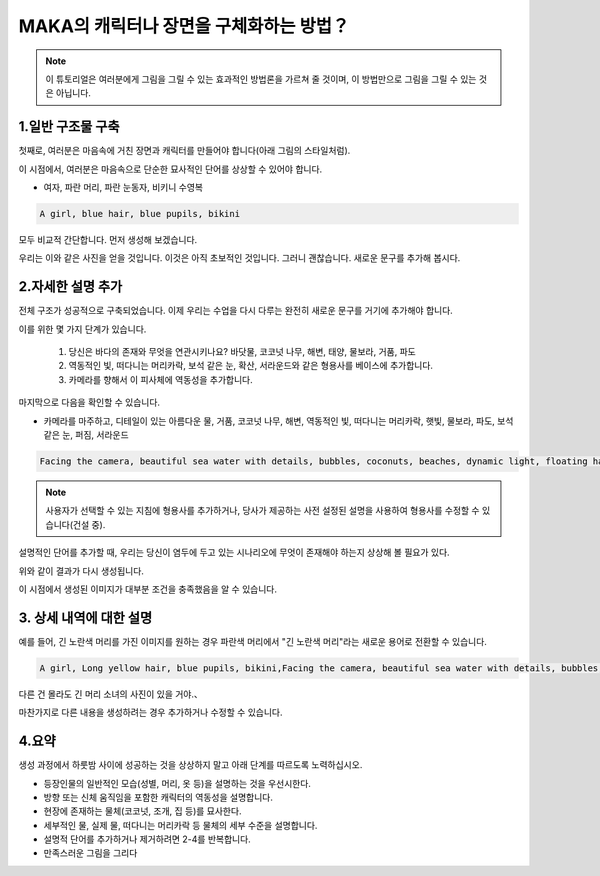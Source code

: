 MAKA의 캐릭터나 장면을 구체화하는 방법？
########################################

.. note::
   
   이 튜토리얼은 여러분에게 그림을 그릴 수 있는 효과적인 방법론을 가르쳐 줄 것이며, 이 방법만으로 그림을 그릴 수 있는 것은 아닙니다.



1.일반 구조물 구축
=====================================

첫째로, 여러분은 마음속에 거친 장면과 캐릭터를 만들어야 합니다(아래 그림의 스타일처럼).

.. image:: img/text2img_pic28.png
   :align: center
   :width: 300

이 시점에서, 여러분은 마음속으로 단순한 묘사적인 단어를 상상할 수 있어야 합니다.

- 여자, 파란 머리, 파란 눈동자, 비키니 수영복

.. code-block:: shell

    A girl, blue hair, blue pupils, bikini

모두 비교적 간단합니다. 먼저 생성해 보겠습니다.

.. image:: img/cgc_1.jpg
   :align: center
   :width: 300

우리는 이와 같은 사진을 얻을 것입니다. 이것은 아직 초보적인 것입니다. 그러니 괜찮습니다. 새로운 문구를 추가해 봅시다.

2.자세한 설명 추가
=====================================

전체 구조가 성공적으로 구축되었습니다. 이제 우리는 수업을 다시 다루는 완전히 새로운 문구를 거기에 추가해야 합니다.

이를 위한 몇 가지 단계가 있습니다.

   1. 당신은 바다의 존재와 무엇을 연관시키나요? 바닷물, 코코넛 나무, 해변, 태양, 물보라, 거품, 파도

   2. 역동적인 빛, 떠다니는 머리카락, 보석 같은 눈, 확산, 서라운드와 같은 형용사를 베이스에 추가합니다.

   3. 카메라를 향해서 이 피사체에 역동성을 추가합니다.
   
마지막으로 다음을 확인할 수 있습니다. 

- 카메라를 마주하고, 디테일이 있는 아름다운 물, 거품, 코코넛 나무, 해변, 역동적인 빛, 떠다니는 머리카락, 햇빛, 물보라, 파도, 보석 같은 눈, 퍼짐, 서라운드


.. code-block:: shell

    Facing the camera, beautiful sea water with details, bubbles, coconuts, beaches, dynamic light, floating hair, sunlight, splash, waves, jewel like eyes, diffusion, surround

.. note::

    사용자가 선택할 수 있는 지침에 형용사를 추가하거나, 당사가 제공하는 사전 설정된 설명을 사용하여 형용사를 수정할 수 있습니다(건설 중).

설명적인 단어를 추가할 때, 우리는 당신이 염두에 두고 있는 시나리오에 무엇이 존재해야 하는지 상상해 볼 필요가 있다.

.. image:: img/cgc_2.jpg
   :align: center
   :width: 300

위와 같이 결과가 다시 생성됩니다.

이 시점에서 생성된 이미지가 대부분 조건을 충족했음을 알 수 있습니다.

3. 상세 내역에 대한 설명
=====================================

예를 들어, 긴 노란색 머리를 가진 이미지를 원하는 경우 파란색 머리에서 "긴 노란색 머리"라는 새로운 용어로 전환할 수 있습니다.


.. code-block:: shell

   A girl, Long yellow hair, blue pupils, bikini,Facing the camera, beautiful sea water with details, bubbles, coconuts, beaches, dynamic light, floating hair, sunlight, splash, waves, jewel like eyes, diffusion, surround


.. image:: img/cgc_3.jpg
   :align: center
   :width: 300

다른 건 몰라도 긴 머리 소녀의 사진이 있을 거야.、

마찬가지로 다른 내용을 생성하려는 경우 추가하거나 수정할 수 있습니다.

4.요약
=======================================================

생성 과정에서 하룻밤 사이에 성공하는 것을 상상하지 말고 아래 단계를 따르도록 노력하십시오.

- 등장인물의 일반적인 모습(성별, 머리, 옷 등)을 설명하는 것을 우선시한다.

- 방향 또는 신체 움직임을 포함한 캐릭터의 역동성을 설명합니다.

- 현장에 존재하는 물체(코코넛, 조개, 집 등)를 묘사한다.

- 세부적인 물, 실제 물, 떠다니는 머리카락 등 물체의 세부 수준을 설명합니다.

- 설명적 단어를 추가하거나 제거하려면 2-4를 반복합니다.

- 만족스러운 그림을 그리다